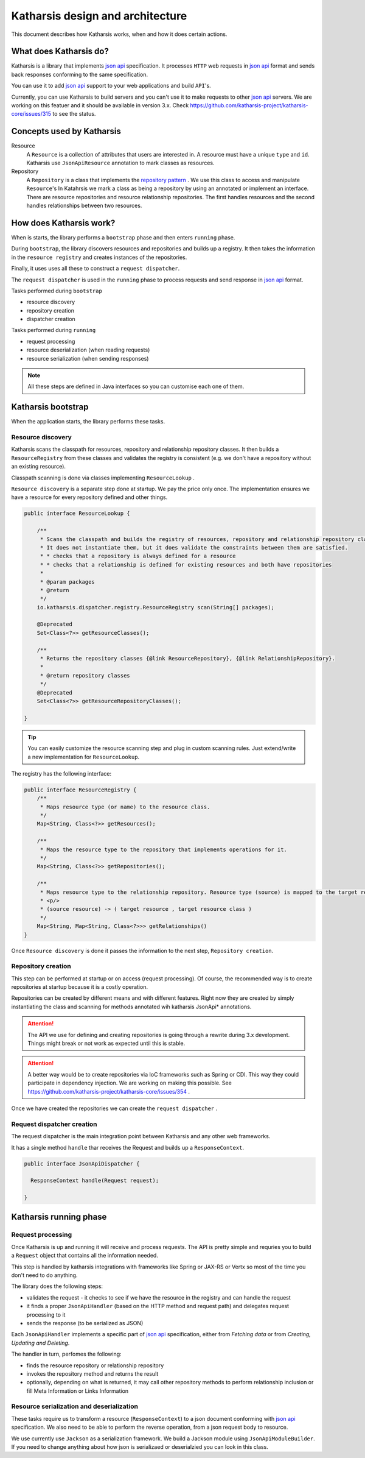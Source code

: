 Katharsis design and architecture
=================================

This document describes how Katharsis works, when and how it does certain actions.

What does Katharsis do?
-----------------------

Katharsis is a library that implements `json api`_ specification.
It processes ``HTTP`` web requests in `json api`_ format and sends back responses conforming to the same specification.

You can use it to add `json api`_ support to your web applications and build ``API``'s.

Currently, you can use Katharsis to build servers and you can't use it to make requests to other `json api`_ servers.
We are working on this featuer and it should be available in version 3.x.
Check https://github.com/katharsis-project/katharsis-core/issues/315 to see the status.

Concepts used by Katharsis
--------------------------

Resource
  A ``Resource`` is a collection of attributes that users are interested in. A resource must have a unique ``type`` and ``id``.
  Katharsis use ``JsonApiResource`` annotation to mark classes as resources.

Repository
  A ``Repository`` is a class that implements the `repository pattern`_ . We use this class to access and manipulate ``Resource``'s
  In Katahrsis we mark a class as being a repository by using an annotated or implement an interface.
  There are resource repositories and resource relationship repositories.
  The first handles resources and the second handles relationships between two resources.


How does Katharsis work?
------------------------

When is starts, the library performs a ``bootstrap`` phase and then enters ``running`` phase.

During ``bootstrap``, the library discovers resources and repositories and builds up a registry.
It then takes the information in the ``resource registry`` and  creates instances of the repositories.

Finally, it uses uses all these to construct a ``request dispatcher``.

The ``request dispatcher`` is used in the ``running`` phase to process requests and send response in `json api`_ format.

Tasks performed during ``bootstrap``

* resource discovery
* repository creation
* dispatcher creation

Tasks performed during ``running``

* request processing
* resource deserialization (when reading requests)
* resource serialization (when sending responses)

.. note::
  All these steps are defined in Java interfaces so you can customise each one of them.


Katharsis bootstrap
-------------------

When the application starts, the library performs these tasks.

Resource discovery
~~~~~~~~~~~~~~~~~~

Katharsis scans the classpath for resources, repository and relationship repository classes.
It then builds a ``ResourceRegistry`` from these classes and validates the registry is consistent (e.g. we don't have a repository without an existing resource).

Classpath scanning is done via classes implementing ``ResourceLookup`` .

``Resource discovery`` is a separate step done at startup. We pay the price only once.
The implementation ensures we have a resource for every repository defined and other things.

.. code-block:: java

  public interface ResourceLookup {

      /**
       * Scans the classpath and builds the registry of resources, repository and relationship repository classes.
       * It does not instantiate them, but it does validate the constraints between them are satisfied.
       * * checks that a repository is always defined for a resource
       * * checks that a relationship is defined for existing resources and both have repositories
       *
       * @param packages
       * @return
       */
      io.katharsis.dispatcher.registry.ResourceRegistry scan(String[] packages);

      @Deprecated
      Set<Class<?>> getResourceClasses();

      /**
       * Returns the repository classes {@link ResourceRepository}, {@link RelationshipRepository}.
       *
       * @return repository classes
       */
      @Deprecated
      Set<Class<?>> getResourceRepositoryClasses();

  }


.. tip::
  You can easily customize the resource scanning step and plug in custom scanning rules.
  Just extend/write a new implementation for ``ResourceLookup``.

The registry has the following interface:

.. code-block:: java

  public interface ResourceRegistry {
      /**
       * Maps resource type (or name) to the resource class.
       */
      Map<String, Class<?>> getResources();

      /**
       * Maps the resource type to the repository that implements operations for it.
       */
      Map<String, Class<?>> getRepositories();

      /**
       * Maps resource type to the relationship repository. Resource type (source) is mapped to the target resource entry.
       * <p/>
       * (source resource) -> ( target resource , target resource class )
       */
      Map<String, Map<String, Class<?>>> getRelationships()
  }


Once ``Resource discovery`` is done it passes the information to the next step, ``Repository creation``.

Repository creation
~~~~~~~~~~~~~~~~~~~

This step can be performed at startup or on access (request processing).
Of course, the recommended way is to create repositories at startup because it is a costly operation.

Repositories can be created by different means and with different features.
Right now they are created by simply instantiating the class and scanning for methods annotated wih katharsis JsonApi* annotations.

.. attention::
  The API we use for defining and creating repositories is going through a rewrite during 3.x development.
  Things might break or not work as expected until this is stable.

.. attention::
  A better way would be to create repositories via IoC frameworks such as Spring or CDI.
  This way they could participate in dependency injection.
  We are working on making this possible. See https://github.com/katharsis-project/katharsis-core/issues/354 .

Once we have created the repositories we can create the ``request dispatcher`` .

Request dispatcher creation
~~~~~~~~~~~~~~~~~~~~~~~~~~~

The request dispatcher is the main integration point between Katharsis and any other web frameworks.

It has a single method ``handle`` thar receives the Request and builds up a ``ResponseContext``.

.. code-block:: java

  public interface JsonApiDispatcher {

    ResponseContext handle(Request request);

  }


Katharsis running phase
-----------------------


Request processing
~~~~~~~~~~~~~~~~~~

Once Katharsis is up and running it will receive and process requests.
The API is pretty simple and requries you to build a ``Request`` object that contains all the information needed.

This step is handled by katharsis integrations with frameworks like Spring or JAX-RS or Vertx so most of the time you don't need to do anything.

The library does the following steps:

* validates the request - it checks to see if we have the resource in the registry and can handle the request
* it finds a proper ``JsonApiHandler`` (based on the HTTP method and request path) and delegates request processing to it
* sends the response (to be serialized as JSON)

Each ``JsonApiHandler`` implements a specific part of `json api`_ specification, either from `Fetching data` or from `Creating, Updating and Deleting`.

The handler in turn, perfomes the following:

* finds the resource repository or relationship repository
* invokes the repository method and returns the result
* optionally, depending on what is returned, it may call other repository methods to perform relationship inclusion or fill Meta Information or Links Information

Resource serialization and deserialization
~~~~~~~~~~~~~~~~~~~~~~~~~~~~~~~~~~~~~~~~~~

These tasks require us to transform a resource (``ResponseContext``) to a json document conforming with `json api`_ specification.
We also need to be able to perform the reverse operation, from a json request body to resource.

We use currently use ``Jackson`` as a serialization framework. We build a Jackson module using ``JsonApiModuleBuilder``.
If you need to change anything about how json is serializaed or deserialzied you can look in this class.


.. _`json api`: http://jsonapi.org/
.. _`repository pattern`: http://martinfowler.com/eaaCatalog/repository.html
